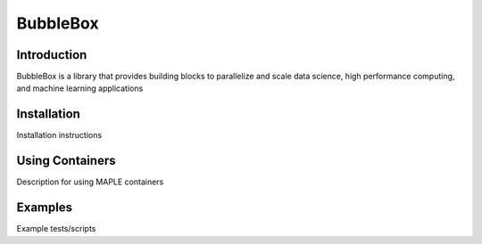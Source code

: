 BubbleBox
=========

|Code style: black|

|FlashX| |FlowX| |Minimal| |Publish|

Introduction
------------

BubbleBox is a library that provides building blocks to parallelize and
scale data science, high performance computing, and machine learning
applications

Installation
------------

Installation instructions

Using Containers
----------------

Description for using MAPLE containers

Examples
--------

Example tests/scripts

.. |Code style: black| image:: https://img.shields.io/badge/code%20style-black-000000.svg
   :target: https://github.com/psf/black
.. |FlashX| image:: https://github.com/akashdhruv/BubbleBox/workflows/FlashX/badge.svg
.. |FlowX| image:: https://github.com/akashdhruv/BubbleBox/workflows/FlowX/badge.svg
.. |Minimal| image:: https://github.com/akashdhruv/BubbleBox/workflows/Minimal/badge.svg
.. |Publish| image:: https://github.com/akashdhruv/BubbleBox/workflows/Publish/badge.svg
